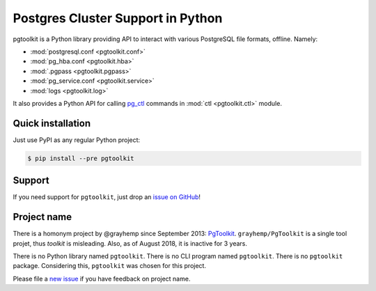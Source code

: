 ####################################
 Postgres Cluster Support in Python
####################################

pgtoolkit is a Python library providing API to interact with various PostgreSQL
file formats, offline. Namely:

* :mod:`postgresql.conf <pgtoolkit.conf>`
* :mod:`pg_hba.conf <pgtoolkit.hba>`
* :mod:`.pgpass <pgtoolkit.pgpass>`
* :mod:`pg_service.conf <pgtoolkit.service>`
* :mod:`logs <pgtoolkit.log>`

It also provides a Python API for calling pg_ctl_ commands in :mod:`ctl
<pgtoolkit.ctl>` module.

.. _pg_ctl: https://www.postgresql.org/docs/current/app-pg-ctl.html

Quick installation
------------------

Just use PyPI as any regular Python project:

.. code:: console

    $ pip install --pre pgtoolkit


Support
-------

If you need support for ``pgtoolkit``, just drop an `issue on
GitHub <https://github.com/dalibo/pgtoolkit/issues/new>`__!


Project name
------------

There is a homonym project by @grayhemp since September 2013:
`PgToolkit <https://github.com/grayhemp/pgtoolkit>`__.
``grayhemp/PgToolkit`` is a single tool projet, thus *toolkit* is
misleading. Also, as of August 2018, it is inactive for 3 years.

There is no Python library named ``pgtoolkit``. There is no CLI program
named ``pgtoolkit``. There is no ``pgtoolkit`` package. Considering
this, ``pgtoolkit`` was chosen for this project.

Please file a `new issue <https://github.com/dalibo/pgtoolkit/issues/new>`_ if
you have feedback on project name.
